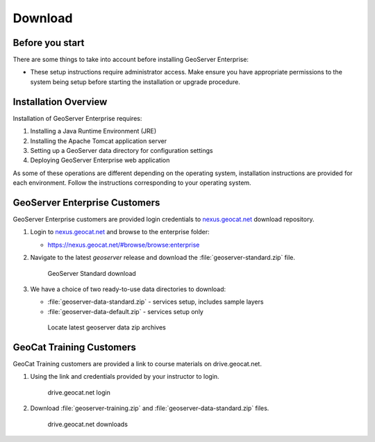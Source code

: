 Download
========

Before you start
----------------

There are some things to take into account before installing GeoServer Enterprise:

* These setup instructions require administrator access. Make ensure you have appropriate permissions to the system being setup before starting the installation or upgrade procedure.

Installation Overview
---------------------

Installation of GeoServer Enterprise requires:

#. Installing a Java Runtime Environment (JRE)
#. Installing the Apache Tomcat application server
#. Setting up a GeoServer data directory for configuration settings
#. Deploying GeoServer Enterprise web application

As some of these operations are different depending on the operating system, installation instructions are provided for each environment. Follow the instructions corresponding to your operating system.

GeoServer Enterprise Customers
------------------------------

GeoServer Enterprise customers are provided login credentials to `nexus.geocat.net <https://nexus.geocat.net/>`__ download repository.

#. Login to `nexus.geocat.net <https://nexus.geocat.net/>`__ and browse to the enterprise folder:
   
   * https://nexus.geocat.net/#browse/browse:enterprise
     
#. Navigate to the latest `geoserver` release and download the :file:`geoserver-standard.zip` file.
   
   .. figure:: /install/img/nexus-download.png
      
      GeoServer Standard download
 
#. We have a choice of two ready-to-use data directories to download:

   * :file:`geoserver-data-standard.zip` - services setup, includes sample layers
   * :file:`geoserver-data-default.zip` - services setup only
     
   .. figure:: /install/img/nexus-download.png
        
      Locate latest geoserver data zip archives

GeoCat Training Customers
-------------------------

GeoCat Training customers are provided a link to course materials on drive.geocat.net.

#. Using the link and credentials provided by your instructor to login.
   
   .. figure:: /install/img/drive-geocat-login.png
      :figwidth: 80%
      
      drive.geocat.net login

#. Download :file:`geoserver-training.zip` and :file:`geoserver-data-standard.zip` files.

   .. figure:: /install/img/drive-geocat-download.png
      :figwidth: 80%
      
      drive.geocat.net downloads
